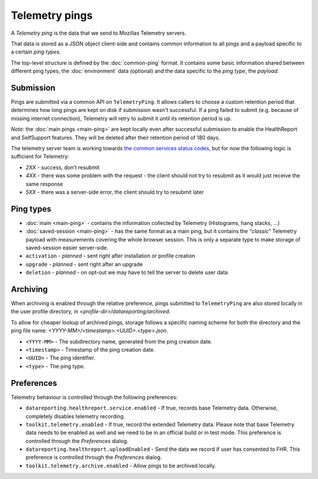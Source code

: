 .. _telemetry_pings:

=====================
Telemetry pings
=====================

A *Telemetry ping* is the data that we send to Mozillas Telemetry servers.

That data is stored as a JSON object client-side and contains common information to all pings and a payload specific to a certain *ping types*.

The top-level structure is defined by the :doc:`common-ping` format.
It contains some basic information shared between different ping types, the :doc:`environment` data (optional) and the data specific to the *ping type*, the *payload*.

Submission
==========

Pings are submitted via a common API on ``TelemetryPing``. It allows callers to choose a custom retention period that determines how long pings are kept on disk if submission wasn't successful.
If a ping failed to submit (e.g. because of missing internet connection), Telemetry will retry to submit it until its retention period is up.

*Note:* the :doc:`main pings <main-ping>` are kept locally even after successful submission to enable the HealthReport and SelfSupport features. They will be deleted after their retention period of 180 days.

The telemetry server team is working towards `the common services status codes <https://wiki.mozilla.org/CloudServices/DataPipeline/HTTPEdgeServerSpecification#Server_Responses>`_, but for now the following logic is sufficient for Telemetry:

* `2XX` - success, don't resubmit
* `4XX` - there was some problem with the request - the client should not try to resubmit as it would just receive the same response
* `5XX` - there was a server-side error, the client should try to resubmit later

Ping types
==========

* :doc:`main <main-ping>` - contains the information collected by Telemetry (Histograms, hang stacks, ...)
* :doc:`saved-session <main-ping>` - has the same format as a main ping, but it contains the *"classic"* Telemetry payload with measurements covering the whole browser session. This is only a separate type to make storage of saved-session easier server-side.
* ``activation`` - *planned* - sent right after installation or profile creation
* ``upgrade`` - *planned* - sent right after an upgrade
* ``deletion`` - *planned* - on opt-out we may have to tell the server to delete user data

Archiving
=========

When archiving is enabled through the relative preference, pings submitted to ``TelemetryPing`` are also stored locally in the user profile directory, in `<profile-dir>/datareporting/archived`.

To allow for cheaper lookup of archived pings, storage follows a specific naming scheme for both the directory and the ping file name: `<YYYY-MM>/<timestamp>.<UUID>.<type>.json`.

* ``<YYYY-MM>`` - The subdirectory name, generated from the ping creation date.
* ``<timestamp>`` - Timestamp of the ping creation date.
* ``<UUID>`` - The ping identifier.
* ``<type>`` - The ping type.

Preferences
===========

Telemetry behaviour is controlled through the following preferences:

* ``datareporting.healthreport.service.enabled`` - If true, records base Telemetry data. Otherwise, completely disables telemetry recording.
* ``toolkit.telemetry.enabled`` - If true, record the extended Telemetry data. Please note that base Telemetry data needs to be enabled as well and we need to be in an official build or in test mode. This preference is controlled through the `Preferences` dialog.
* ``datareporting.healthreport.uploadEnabled`` - Send the data we record if user has consented to FHR. This preference is controlled through the `Preferences` dialog.
* ``toolkit.telemetry.archive.enabled`` - Allow pings to be archived locally.
